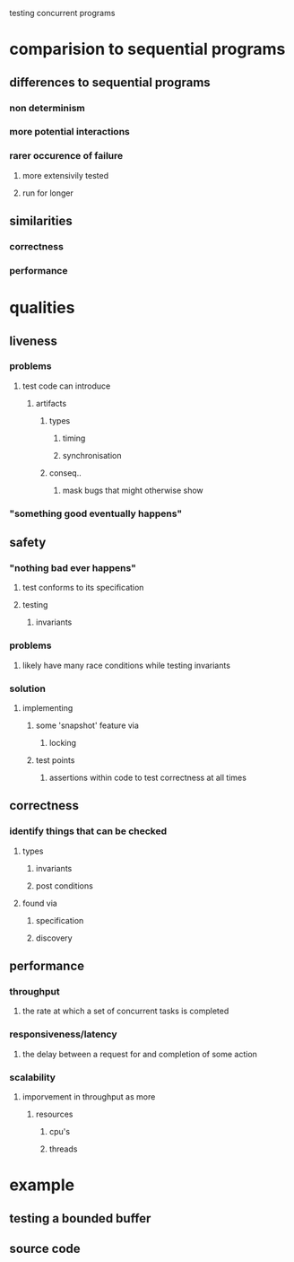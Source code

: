 testing concurrent programs

* comparision to sequential programs

** differences to sequential programs

*** non determinism

*** more potential interactions

*** rarer occurence of failure

**** more extensivily tested

**** run for longer

** similarities

*** correctness

*** performance

* qualities

** liveness

*** problems 

**** test code can introduce 

***** artifacts

****** types

******* timing 

******* synchronisation

****** conseq..

******* mask bugs that might otherwise show

*** "something good eventually happens"

** safety

*** "nothing bad ever happens"

**** test conforms to its specification

**** testing 

***** invariants

*** problems 

**** likely have many race conditions while testing invariants

*** solution

**** implementing 

***** some 'snapshot' feature via 

****** locking

***** test points

****** assertions within code to test correctness at all times

** correctness

*** identify things that can be checked

**** types

***** invariants

***** post conditions

**** found via

***** specification

***** discovery

** performance

*** throughput

**** the rate at which a set of concurrent tasks is completed

*** responsiveness/latency

**** the delay between a request for and completion of some action

*** scalability

**** imporvement in throughput as more 

***** resources

****** cpu's

****** threads

* example

** testing a bounded buffer

** source code

